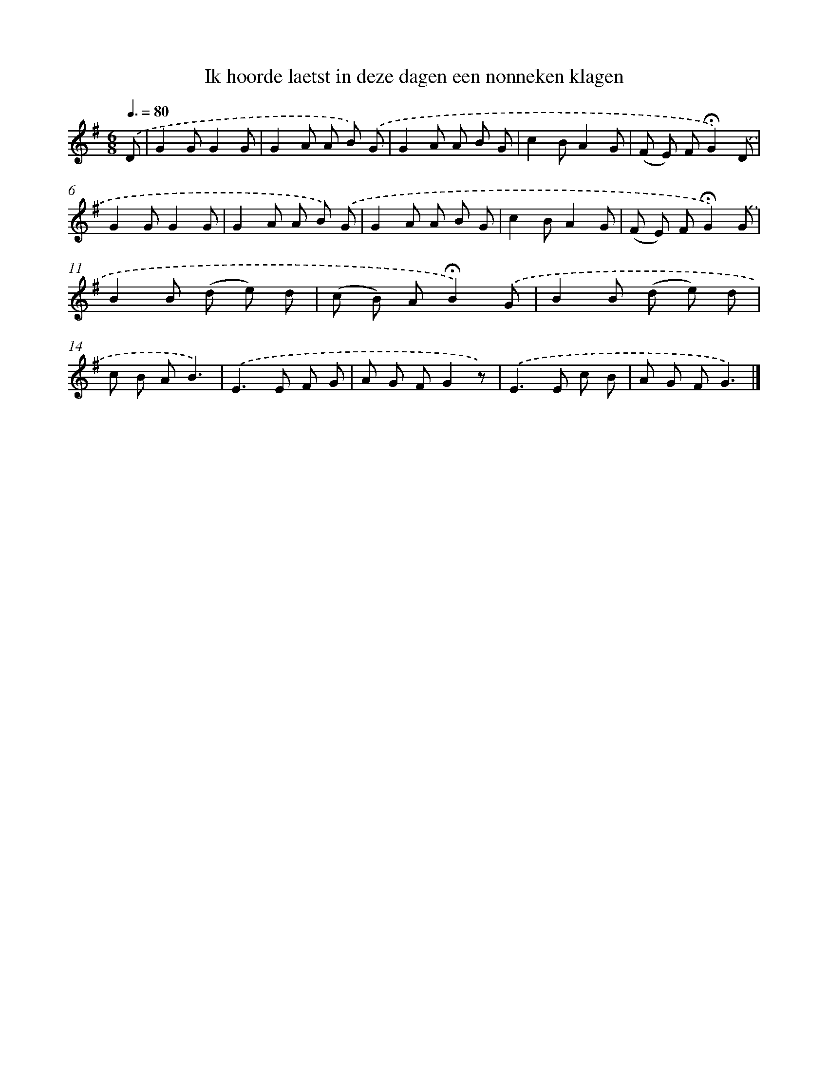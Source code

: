 X: 5625
T: Ik hoorde laetst in deze dagen een nonneken klagen
%%abc-version 2.0
%%abcx-abcm2ps-target-version 5.9.1 (29 Sep 2008)
%%abc-creator hum2abc beta
%%abcx-conversion-date 2018/11/01 14:36:20
%%humdrum-veritas 618281249
%%humdrum-veritas-data 666907196
%%continueall 1
%%barnumbers 0
L: 1/8
M: 6/8
Q: 3/8=80
K: G clef=treble
.('D [I:setbarnb 1]|
G2GG2G |
G2A A B) .('G |
G2A A B G |
c2BA2G |
(F E) F!fermata!G2).('D |
G2GG2G |
G2A A B) .('G |
G2A A B G |
c2BA2G |
(F E) F!fermata!G2).('G |
B2B (d e) d |
(c B) A!fermata!B2).('G |
B2B (d e) d |
c B AB3) |
.('E2>E2 F G |
A G FG2z) |
.('E2>E2 c B |
A G FG3) |]
